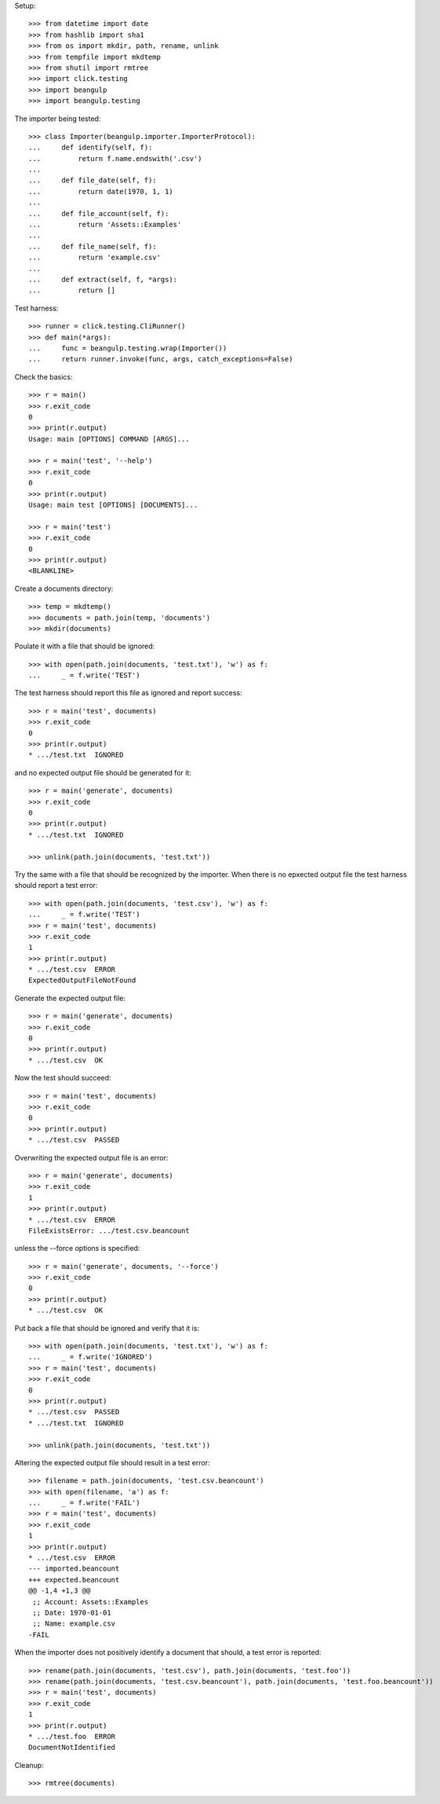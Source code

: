 Setup::

  >>> from datetime import date
  >>> from hashlib import sha1
  >>> from os import mkdir, path, rename, unlink
  >>> from tempfile import mkdtemp
  >>> from shutil import rmtree
  >>> import click.testing
  >>> import beangulp
  >>> import beangulp.testing

The importer being tested::

  >>> class Importer(beangulp.importer.ImporterProtocol):
  ...     def identify(self, f):
  ...         return f.name.endswith('.csv')
  ...
  ...     def file_date(self, f):
  ...         return date(1970, 1, 1)
  ...
  ...     def file_account(self, f):
  ...         return 'Assets::Examples'
  ...
  ...     def file_name(self, f):
  ...         return 'example.csv'
  ...
  ...     def extract(self, f, *args):
  ...         return []

Test harness::

  >>> runner = click.testing.CliRunner()
  >>> def main(*args):
  ...     func = beangulp.testing.wrap(Importer())
  ...     return runner.invoke(func, args, catch_exceptions=False)

Check the basics::

  >>> r = main()
  >>> r.exit_code
  0
  >>> print(r.output)
  Usage: main [OPTIONS] COMMAND [ARGS]...

  >>> r = main('test', '--help')
  >>> r.exit_code
  0
  >>> print(r.output)
  Usage: main test [OPTIONS] [DOCUMENTS]...

  >>> r = main('test')
  >>> r.exit_code
  0
  >>> print(r.output)
  <BLANKLINE>

Create a documents directory::

  >>> temp = mkdtemp()
  >>> documents = path.join(temp, 'documents')
  >>> mkdir(documents)

Poulate it with a file that should be ignored::

  >>> with open(path.join(documents, 'test.txt'), 'w') as f:
  ...     _ = f.write('TEST')

The test harness should report this file as ignored and report success::

  >>> r = main('test', documents)
  >>> r.exit_code
  0
  >>> print(r.output)
  * .../test.txt  IGNORED

and no expected output file should be generated for it::

  >>> r = main('generate', documents)
  >>> r.exit_code
  0
  >>> print(r.output)
  * .../test.txt  IGNORED

  >>> unlink(path.join(documents, 'test.txt'))

Try the same with a file that should be recognized by the importer.
When there is no epxected output file the test harness should report a
test error::

  >>> with open(path.join(documents, 'test.csv'), 'w') as f:
  ...     _ = f.write('TEST')
  >>> r = main('test', documents)
  >>> r.exit_code
  1
  >>> print(r.output)
  * .../test.csv  ERROR
  ExpectedOutputFileNotFound

Generate the expected output file::

  >>> r = main('generate', documents)
  >>> r.exit_code
  0
  >>> print(r.output)
  * .../test.csv  OK

Now the test should succeed::

  >>> r = main('test', documents)
  >>> r.exit_code
  0
  >>> print(r.output)
  * .../test.csv  PASSED

Overwriting the expected output file is an error::

  >>> r = main('generate', documents)
  >>> r.exit_code
  1
  >>> print(r.output)
  * .../test.csv  ERROR
  FileExistsError: .../test.csv.beancount

unless the --force options is specified::

  >>> r = main('generate', documents, '--force')
  >>> r.exit_code
  0
  >>> print(r.output)
  * .../test.csv  OK

Put back a file that should be ignored and verify that it is::

  >>> with open(path.join(documents, 'test.txt'), 'w') as f:
  ...     _ = f.write('IGNORED')
  >>> r = main('test', documents)
  >>> r.exit_code
  0
  >>> print(r.output)
  * .../test.csv  PASSED
  * .../test.txt  IGNORED

  >>> unlink(path.join(documents, 'test.txt'))

Altering the expected output file should result in a test error::

  >>> filename = path.join(documents, 'test.csv.beancount')
  >>> with open(filename, 'a') as f:
  ...     _ = f.write('FAIL')
  >>> r = main('test', documents)
  >>> r.exit_code
  1
  >>> print(r.output)
  * .../test.csv  ERROR
  --- imported.beancount
  +++ expected.beancount
  @@ -1,4 +1,3 @@
   ;; Account: Assets::Examples
   ;; Date: 1970-01-01
   ;; Name: example.csv
  -FAIL

When the importer does not positively identify a document that should,
a test error is reported::

  >>> rename(path.join(documents, 'test.csv'), path.join(documents, 'test.foo'))
  >>> rename(path.join(documents, 'test.csv.beancount'), path.join(documents, 'test.foo.beancount'))
  >>> r = main('test', documents)
  >>> r.exit_code
  1
  >>> print(r.output)
  * .../test.foo  ERROR
  DocumentNotIdentified

Cleanup::

  >>> rmtree(documents)

..
   Local Variables:
   mode: rst
   End:
